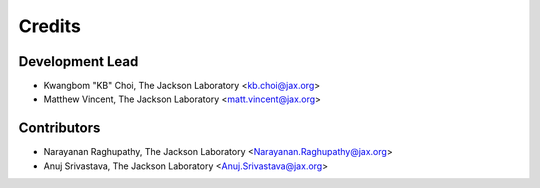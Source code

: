 =======
Credits
=======

Development Lead
----------------

* Kwangbom "KB" Choi, The Jackson Laboratory <kb.choi@jax.org>
* Matthew Vincent, The Jackson Laboratory <matt.vincent@jax.org>

Contributors
------------

* Narayanan Raghupathy, The Jackson Laboratory <Narayanan.Raghupathy@jax.org>
* Anuj Srivastava, The Jackson Laboratory <Anuj.Srivastava@jax.org>
